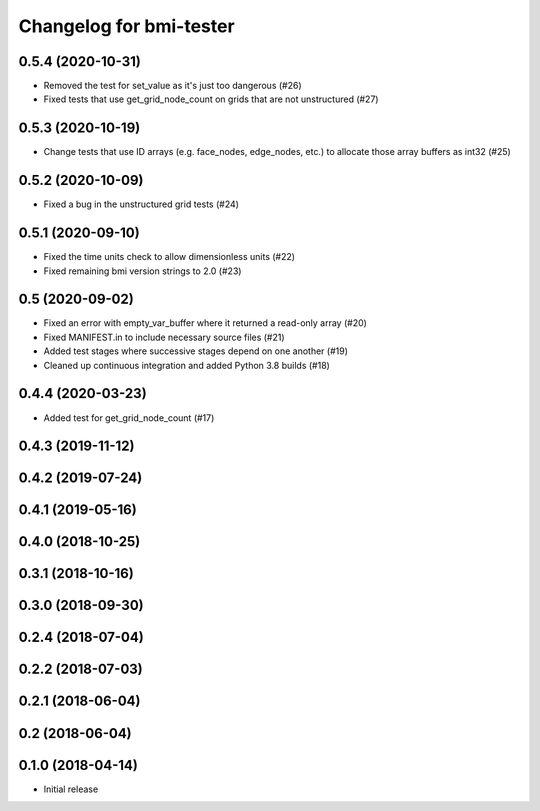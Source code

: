 Changelog for bmi-tester
========================

0.5.4 (2020-10-31)
------------------

- Removed the test for set_value as it's just too dangerous (#26)

- Fixed tests that use get_grid_node_count on grids that
  are not unstructured (#27)


0.5.3 (2020-10-19)
------------------

- Change tests that use ID arrays (e.g. face_nodes, edge_nodes, etc.) to
  allocate those array buffers as int32 (#25)


0.5.2 (2020-10-09)
------------------

- Fixed a bug in the unstructured grid tests (#24)


0.5.1 (2020-09-10)
------------------

- Fixed the time units check to allow dimensionless units (#22)

- Fixed remaining bmi version strings to 2.0 (#23)

0.5 (2020-09-02)
----------------

- Fixed an error with empty_var_buffer where it returned a read-only array (#20)

- Fixed MANIFEST.in to include necessary source files (#21)

- Added test stages where successive stages depend on one another (#19)

- Cleaned up continuous integration and added Python 3.8 builds (#18)


0.4.4 (2020-03-23)
------------------

- Added test for get_grid_node_count (#17)

0.4.3 (2019-11-12)
------------------


0.4.2 (2019-07-24)
------------------


0.4.1 (2019-05-16)
------------------


0.4.0 (2018-10-25)
------------------


0.3.1 (2018-10-16)
------------------


0.3.0 (2018-09-30)
------------------


0.2.4 (2018-07-04)
------------------


0.2.2 (2018-07-03)
------------------


0.2.1 (2018-06-04)
------------------


0.2 (2018-06-04)
----------------


0.1.0 (2018-04-14)
------------------

- Initial release

